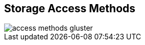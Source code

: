 :scrollbar:



== Storage Access Methods
image::images/access_methods_gluster.png[]


ifdef::showscript[]

=== Transcript

The third design consideration is storage access method. Red Hat Gluster Storage can be accessed via the native GLusterFS FUSE client, Ganesha NFS (v3 or 4) and SMB. Gluster Native Client – This method provides high concurrency, performance and transparent failover in GNU/Linux clients. The Gluster Native Client is POSIX conformant. 
NFS – This method provides access to gluster volumes with NFS v3 or v4.
CIFS – This method provides access to volumes when using Microsoft Windows as well as SAMBA clients. For this access method, Samba packages need to be present on the client side.

endif::showscript[]
